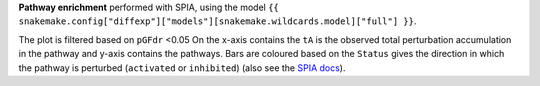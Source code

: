 **Pathway enrichment** performed with SPIA, using the model ``{{ snakemake.config["diffexp"]["models"][snakemake.wildcards.model]["full"] }}``.

The plot is filtered based on ``pGFdr`` <0.05   On the x-axis contains the ``tA`` is the observed total perturbation accumulation in the pathway and y-axis contains the pathways. Bars are coloured based on the ``Status`` gives the direction in which the pathway is perturbed (``activated`` or ``inhibited``) (also see the `SPIA docs <https://rdrr.io/bioc/SPIA/man/spia.html>`_).

